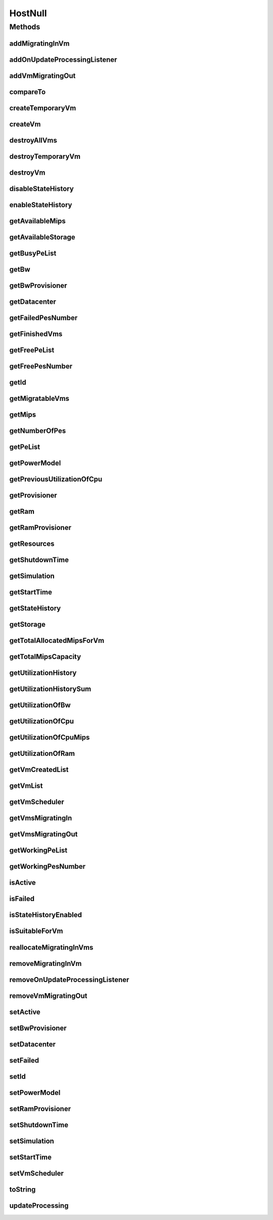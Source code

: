 .. java:import:: org.cloudbus.cloudsim.core Simulation

.. java:import:: org.cloudbus.cloudsim.datacenters Datacenter

.. java:import:: org.cloudbus.cloudsim.power.models PowerModel

.. java:import:: org.cloudbus.cloudsim.provisioners ResourceProvisioner

.. java:import:: org.cloudbus.cloudsim.resources Pe

.. java:import:: org.cloudbus.cloudsim.resources Resource

.. java:import:: org.cloudbus.cloudsim.resources ResourceManageable

.. java:import:: org.cloudbus.cloudsim.schedulers.vm VmScheduler

.. java:import:: org.cloudbus.cloudsim.vms Vm

.. java:import:: org.cloudsimplus.listeners EventListener

.. java:import:: org.cloudsimplus.listeners HostUpdatesVmsProcessingEventInfo

HostNull
========

.. java:package:: org.cloudbus.cloudsim.hosts
   :noindex:

.. java:type:: final class HostNull implements Host

   A class that implements the Null Object Design Pattern for \ :java:ref:`Host`\  class.

   :author: Manoel Campos da Silva Filho

   **See also:** :java:ref:`Host.NULL`

Methods
-------
addMigratingInVm
^^^^^^^^^^^^^^^^

.. java:method:: @Override public boolean addMigratingInVm(Vm vm)
   :outertype: HostNull

addOnUpdateProcessingListener
^^^^^^^^^^^^^^^^^^^^^^^^^^^^^

.. java:method:: @Override public Host addOnUpdateProcessingListener(EventListener<HostUpdatesVmsProcessingEventInfo> listener)
   :outertype: HostNull

addVmMigratingOut
^^^^^^^^^^^^^^^^^

.. java:method:: @Override public boolean addVmMigratingOut(Vm vm)
   :outertype: HostNull

compareTo
^^^^^^^^^

.. java:method:: @Override public int compareTo(Host host)
   :outertype: HostNull

createTemporaryVm
^^^^^^^^^^^^^^^^^

.. java:method:: @Override public boolean createTemporaryVm(Vm vm)
   :outertype: HostNull

createVm
^^^^^^^^

.. java:method:: @Override public boolean createVm(Vm vm)
   :outertype: HostNull

destroyAllVms
^^^^^^^^^^^^^

.. java:method:: @Override public void destroyAllVms()
   :outertype: HostNull

destroyTemporaryVm
^^^^^^^^^^^^^^^^^^

.. java:method:: @Override public void destroyTemporaryVm(Vm vm)
   :outertype: HostNull

destroyVm
^^^^^^^^^

.. java:method:: @Override public void destroyVm(Vm vm)
   :outertype: HostNull

disableStateHistory
^^^^^^^^^^^^^^^^^^^

.. java:method:: @Override public void disableStateHistory()
   :outertype: HostNull

enableStateHistory
^^^^^^^^^^^^^^^^^^

.. java:method:: @Override public void enableStateHistory()
   :outertype: HostNull

getAvailableMips
^^^^^^^^^^^^^^^^

.. java:method:: @Override public double getAvailableMips()
   :outertype: HostNull

getAvailableStorage
^^^^^^^^^^^^^^^^^^^

.. java:method:: @Override public long getAvailableStorage()
   :outertype: HostNull

getBusyPeList
^^^^^^^^^^^^^

.. java:method:: @Override public List<Pe> getBusyPeList()
   :outertype: HostNull

getBw
^^^^^

.. java:method:: @Override public Resource getBw()
   :outertype: HostNull

getBwProvisioner
^^^^^^^^^^^^^^^^

.. java:method:: @Override public ResourceProvisioner getBwProvisioner()
   :outertype: HostNull

getDatacenter
^^^^^^^^^^^^^

.. java:method:: @Override public Datacenter getDatacenter()
   :outertype: HostNull

getFailedPesNumber
^^^^^^^^^^^^^^^^^^

.. java:method:: @Override public long getFailedPesNumber()
   :outertype: HostNull

getFinishedVms
^^^^^^^^^^^^^^

.. java:method:: @Override public List<Vm> getFinishedVms()
   :outertype: HostNull

getFreePeList
^^^^^^^^^^^^^

.. java:method:: @Override public List<Pe> getFreePeList()
   :outertype: HostNull

getFreePesNumber
^^^^^^^^^^^^^^^^

.. java:method:: @Override public int getFreePesNumber()
   :outertype: HostNull

getId
^^^^^

.. java:method:: @Override public long getId()
   :outertype: HostNull

getMigratableVms
^^^^^^^^^^^^^^^^

.. java:method:: @Override public List<Vm> getMigratableVms()
   :outertype: HostNull

getMips
^^^^^^^

.. java:method:: @Override public double getMips()
   :outertype: HostNull

getNumberOfPes
^^^^^^^^^^^^^^

.. java:method:: @Override public long getNumberOfPes()
   :outertype: HostNull

getPeList
^^^^^^^^^

.. java:method:: @Override public List<Pe> getPeList()
   :outertype: HostNull

getPowerModel
^^^^^^^^^^^^^

.. java:method:: @Override public PowerModel getPowerModel()
   :outertype: HostNull

getPreviousUtilizationOfCpu
^^^^^^^^^^^^^^^^^^^^^^^^^^^

.. java:method:: @Override public double getPreviousUtilizationOfCpu()
   :outertype: HostNull

getProvisioner
^^^^^^^^^^^^^^

.. java:method:: @Override public ResourceProvisioner getProvisioner(Class<? extends ResourceManageable> clazz)
   :outertype: HostNull

getRam
^^^^^^

.. java:method:: @Override public Resource getRam()
   :outertype: HostNull

getRamProvisioner
^^^^^^^^^^^^^^^^^

.. java:method:: @Override public ResourceProvisioner getRamProvisioner()
   :outertype: HostNull

getResources
^^^^^^^^^^^^

.. java:method:: @Override public List<ResourceManageable> getResources()
   :outertype: HostNull

getShutdownTime
^^^^^^^^^^^^^^^

.. java:method:: @Override public double getShutdownTime()
   :outertype: HostNull

getSimulation
^^^^^^^^^^^^^

.. java:method:: @Override public Simulation getSimulation()
   :outertype: HostNull

getStartTime
^^^^^^^^^^^^

.. java:method:: @Override public double getStartTime()
   :outertype: HostNull

getStateHistory
^^^^^^^^^^^^^^^

.. java:method:: @Override public List<HostStateHistoryEntry> getStateHistory()
   :outertype: HostNull

getStorage
^^^^^^^^^^

.. java:method:: @Override public Resource getStorage()
   :outertype: HostNull

getTotalAllocatedMipsForVm
^^^^^^^^^^^^^^^^^^^^^^^^^^

.. java:method:: @Override public double getTotalAllocatedMipsForVm(Vm vm)
   :outertype: HostNull

getTotalMipsCapacity
^^^^^^^^^^^^^^^^^^^^

.. java:method:: @Override public double getTotalMipsCapacity()
   :outertype: HostNull

getUtilizationHistory
^^^^^^^^^^^^^^^^^^^^^

.. java:method:: @Override public SortedMap<Double, DoubleSummaryStatistics> getUtilizationHistory()
   :outertype: HostNull

getUtilizationHistorySum
^^^^^^^^^^^^^^^^^^^^^^^^

.. java:method:: @Override public SortedMap<Double, Double> getUtilizationHistorySum()
   :outertype: HostNull

getUtilizationOfBw
^^^^^^^^^^^^^^^^^^

.. java:method:: @Override public long getUtilizationOfBw()
   :outertype: HostNull

getUtilizationOfCpu
^^^^^^^^^^^^^^^^^^^

.. java:method:: @Override public double getUtilizationOfCpu()
   :outertype: HostNull

getUtilizationOfCpuMips
^^^^^^^^^^^^^^^^^^^^^^^

.. java:method:: @Override public double getUtilizationOfCpuMips()
   :outertype: HostNull

getUtilizationOfRam
^^^^^^^^^^^^^^^^^^^

.. java:method:: @Override public long getUtilizationOfRam()
   :outertype: HostNull

getVmCreatedList
^^^^^^^^^^^^^^^^

.. java:method:: @Override public <T extends Vm> List<T> getVmCreatedList()
   :outertype: HostNull

getVmList
^^^^^^^^^

.. java:method:: @Override public List<Vm> getVmList()
   :outertype: HostNull

getVmScheduler
^^^^^^^^^^^^^^

.. java:method:: @Override public VmScheduler getVmScheduler()
   :outertype: HostNull

getVmsMigratingIn
^^^^^^^^^^^^^^^^^

.. java:method:: @Override public <T extends Vm> Set<T> getVmsMigratingIn()
   :outertype: HostNull

getVmsMigratingOut
^^^^^^^^^^^^^^^^^^

.. java:method:: @Override public Set<Vm> getVmsMigratingOut()
   :outertype: HostNull

getWorkingPeList
^^^^^^^^^^^^^^^^

.. java:method:: @Override public List<Pe> getWorkingPeList()
   :outertype: HostNull

getWorkingPesNumber
^^^^^^^^^^^^^^^^^^^

.. java:method:: @Override public long getWorkingPesNumber()
   :outertype: HostNull

isActive
^^^^^^^^

.. java:method:: @Override public boolean isActive()
   :outertype: HostNull

isFailed
^^^^^^^^

.. java:method:: @Override public boolean isFailed()
   :outertype: HostNull

isStateHistoryEnabled
^^^^^^^^^^^^^^^^^^^^^

.. java:method:: @Override public boolean isStateHistoryEnabled()
   :outertype: HostNull

isSuitableForVm
^^^^^^^^^^^^^^^

.. java:method:: @Override public boolean isSuitableForVm(Vm vm)
   :outertype: HostNull

reallocateMigratingInVms
^^^^^^^^^^^^^^^^^^^^^^^^

.. java:method:: @Override public void reallocateMigratingInVms()
   :outertype: HostNull

removeMigratingInVm
^^^^^^^^^^^^^^^^^^^

.. java:method:: @Override public void removeMigratingInVm(Vm vm)
   :outertype: HostNull

removeOnUpdateProcessingListener
^^^^^^^^^^^^^^^^^^^^^^^^^^^^^^^^

.. java:method:: @Override public boolean removeOnUpdateProcessingListener(EventListener<HostUpdatesVmsProcessingEventInfo> listener)
   :outertype: HostNull

removeVmMigratingOut
^^^^^^^^^^^^^^^^^^^^

.. java:method:: @Override public boolean removeVmMigratingOut(Vm vm)
   :outertype: HostNull

setActive
^^^^^^^^^

.. java:method:: @Override public Host setActive(boolean active)
   :outertype: HostNull

setBwProvisioner
^^^^^^^^^^^^^^^^

.. java:method:: @Override public Host setBwProvisioner(ResourceProvisioner bwProvisioner)
   :outertype: HostNull

setDatacenter
^^^^^^^^^^^^^

.. java:method:: @Override public void setDatacenter(Datacenter datacenter)
   :outertype: HostNull

setFailed
^^^^^^^^^

.. java:method:: @Override public boolean setFailed(boolean failed)
   :outertype: HostNull

setId
^^^^^

.. java:method:: @Override public void setId(long id)
   :outertype: HostNull

setPowerModel
^^^^^^^^^^^^^

.. java:method:: @Override public Host setPowerModel(PowerModel powerModel)
   :outertype: HostNull

setRamProvisioner
^^^^^^^^^^^^^^^^^

.. java:method:: @Override public Host setRamProvisioner(ResourceProvisioner ramProvisioner)
   :outertype: HostNull

setShutdownTime
^^^^^^^^^^^^^^^

.. java:method:: @Override public void setShutdownTime(double shutdownTime)
   :outertype: HostNull

setSimulation
^^^^^^^^^^^^^

.. java:method:: @Override public Host setSimulation(Simulation simulation)
   :outertype: HostNull

setStartTime
^^^^^^^^^^^^

.. java:method:: @Override public void setStartTime(double startTime)
   :outertype: HostNull

setVmScheduler
^^^^^^^^^^^^^^

.. java:method:: @Override public Host setVmScheduler(VmScheduler vmScheduler)
   :outertype: HostNull

toString
^^^^^^^^

.. java:method:: @Override public String toString()
   :outertype: HostNull

updateProcessing
^^^^^^^^^^^^^^^^

.. java:method:: @Override public double updateProcessing(double currentTime)
   :outertype: HostNull

